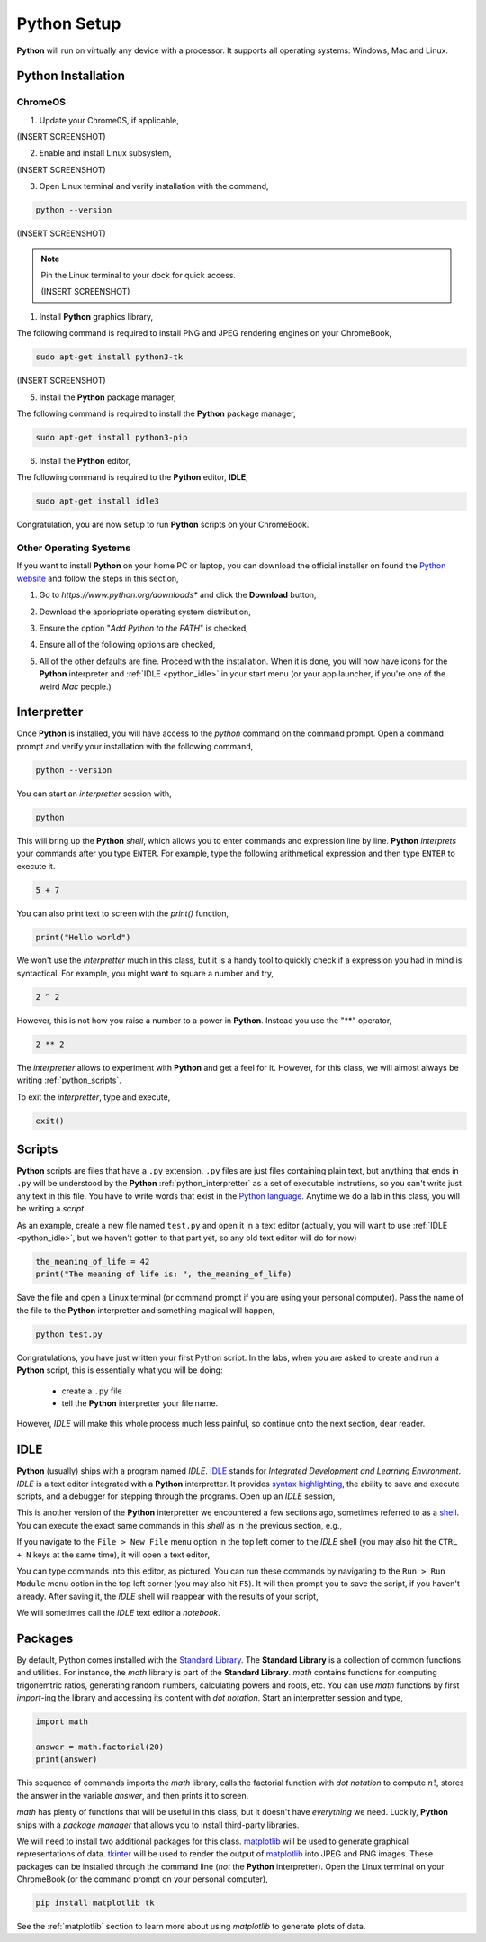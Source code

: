 .. _python_setup:

============
Python Setup
============

**Python** will run on virtually any device with a processor. It supports all operating systems: Windows, Mac and Linux.

Python Installation
===================

ChromeOS
--------

1. Update your Chrome0S, if applicable,

(INSERT SCREENSHOT)

2. Enable and install Linux subsystem,

(INSERT SCREENSHOT)

3. Open Linux terminal and verify installation with the command,
   
.. code:: shell

    python --version

(INSERT SCREENSHOT)

.. note:: 

    Pin the Linux terminal to your dock for quick access.

    (INSERT SCREENSHOT)

1. Install **Python** graphics library,
 
The following command is required to install PNG and JPEG rendering engines on your ChromeBook,

.. code:: shell 

    sudo apt-get install python3-tk

(INSERT SCREENSHOT)

5. Install the **Python** package manager,

The following command is required to install the **Python** package manager,

.. code:: shell

    sudo apt-get install python3-pip

6. Install the **Python** editor,

The following command is required to the **Python** editor, **IDLE**,

.. code:: shell

    sudo apt-get install idle3

Congratulation, you are now setup to run **Python** scripts on your ChromeBook.

Other Operating Systems
-----------------------

If you want to install **Python** on your home PC or laptop, you can download the official installer on found the `Python website <https://www.python.org/downloads/>`_ and follow the steps in this section,

1. Go to *https://www.python.org/downloads** and click the **Download** button,

.. image:: ../../assets/imgs/python/install_step_1.png

2. Download the appriopriate operating system distribution,

.. image:: ../../assets/imgs/python/install_step_2.png

3. Ensure the option "*Add Python to the PATH*" is checked,

.. image:: ../../assets/imgs/python/install_step_3.png

4. Ensure all of the following options are checked,

.. image:: ../../assets/imgs/python/install_step_4.png

5. All of the other defaults are fine. Proceed with the installation. When it is done, you will now have icons for the **Python** interpreter and :ref:`IDLE <python_idle>` in your start menu (or your app launcher, if you're one of the weird *Mac* people.)

.. _python_interpretter:

Interpretter
============

Once **Python** is installed, you will have access to the `python` command on the command prompt. Open a command prompt and verify your installation with the following command, 

.. code:: shell
    
    python --version

You can start an *interpretter* session with,

.. code:: shell

    python

This will bring up the **Python** *shell*, which allows you to enter commands and expression line by line. **Python** *interprets* your commands after you type ``ENTER``.
For example, type the following arithmetical expression and then type ``ENTER`` to execute it. 

.. code:: python

    5 + 7

You can also print text to screen with the `print()` function,

.. code:: python

    print("Hello world")

We won't use the *interpretter* much in this class, but it is a handy tool to quickly check if a expression you had in mind is syntactical. For example, you might want to square a number and try,

.. code:: 

    2 ^ 2

However, this is not how you raise a number to a power in **Python**. Instead you use the "\*\*" operator,

.. code:: 

    2 ** 2

The *interpretter* allows to experiment with **Python** and get a feel for it. However, for this class, we will almost always be writing :ref:`python_scripts`.

To exit the *interpretter*, type and execute,

.. code:: python

    exit()

.. _python_scripts:

Scripts
=======

**Python** scripts are files that have a ``.py`` extension. ``.py`` files are just files containing plain text, but anything that ends in ``.py`` will be understood by the **Python** :ref:`python_interpretter` as a set of executable instrutions, so you can't write just any text in this file. You have to write words that exist in the `Python language <https://docs.python.org/3/reference/index.html>`_. Anytime we do a lab in this class, you will be writing a *script*. 

As an example, create a new file named ``test.py`` and open it in a text editor (actually, you will want to use :ref:`IDLE <python_idle>`, but we haven't gotten to that part yet, so any old text editor will do for now)

.. code:: python
 
    the_meaning_of_life = 42 
    print("The meaning of life is: ", the_meaning_of_life)

Save the file and open a Linux terminal (or command prompt if you are using your personal computer). Pass the name of the file to the **Python** interpretter and something magical will happen,

.. code:: shell 
 
    python test.py 

Congratulations, you have just written your first Python script. In the labs, when you are asked to create and run a **Python** script, this is essentially what you will be doing: 

    - create a ``.py`` file
    - tell the **Python** interpretter your file name. 
    
However, *IDLE* will make this whole process much less painful, so continue onto the next section, dear reader. 

.. _python_idle:

IDLE
====

**Python** (usually) ships with a program named *IDLE*. `IDLE <https://docs.python.org/3/library/idle.html>`_ stands for *Integrated Development and Learning Environment*. *IDLE* is a text editor integrated with a **Python** interpretter. It provides `syntax highlighting <https://en.wikipedia.org/wiki/Syntax_highlighting#Support_in_text_editors>`_, the ability to save and execute scripts, and a debugger for stepping through the programs. Open up an *IDLE* session,

.. image:: ../../assets/imgs/python/idle_shell.png

This is another version of the **Python** interpretter we encountered a few sections ago, sometimes referred to as a `shell <https://en.wikipedia.org/wiki/Shell_(computing)>`_. You can execute the exact same commands in this *shell* as in the previous section, e.g.,

.. image:: ../../assets/imgs/python/idle_shell_command.png

If you navigate to the ``File > New File`` menu option in the top left corner to the *IDLE* shell (you may also hit the ``CTRL + N`` keys at the same time), it will open a text editor,

.. image:: ../../assets/imgs/python/idle_editor.png

You can type commands into this editor, as pictured. You can run these commands by navigating to the ``Run > Run Module`` menu option in the top left corner (you may also hit ``F5``). It will then prompt you to save the script, if you haven't already. After saving it, the *IDLE* shell will reappear with the results of your script,

.. image:: ../../assets/imgs/python/idle_editor_results.png

We will sometimes call the *IDLE* text editor a *notebook*. 

.. _python_packages:

Packages
========

By default, Python comes installed with the `Standard Library <https://docs.python.org/3/library/index.html>`_. The **Standard Library** is a collection of common functions and utilities. For instance, the `math` library is part of the **Standard Library**. `math` contains functions for computing trigonemtric ratios, generating random numbers, calculating powers and roots, etc. You can use `math` functions by first `import`-ing the library and accessing its content with *dot notation*. Start an interpretter session and type,

.. code:: python

    import math

    answer = math.factorial(20)
    print(answer)

This sequence of commands imports the `math` library, calls the factorial function with *dot notation* to compute :math:`n!`, stores the answer in the variable `answer`, and then prints it to screen.

`math` has plenty of functions that will be useful in this class, but it doesn't have *everything* we need. Luckily, **Python** ships with a *package manager* that allows you to install third-party libraries.

We will need to install two additional packages for this class. `matplotlib <https://matplotlib.org/>`_ will be used to generate graphical representations of data. `tkinter <https://docs.python.org/3/library/tkinter.html>`_ will be used to render the output of `matplotlib <https://matplotlib.org/>`_ into JPEG and PNG images. These packages can be installed through the command line (*not* the **Python** interpretter). Open the Linux terminal on your ChromeBook (or the command prompt on your personal computer),

.. code:: shell

    pip install matplotlib tk

See the :ref:`matplotlib` section to learn more about using *matplotlib* to generate plots of data.
